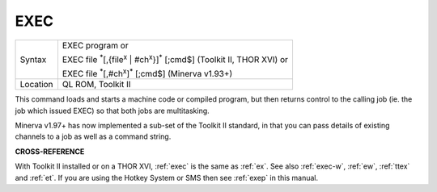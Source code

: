 ..  _exec:

EXEC
====

+----------+---------------------------------------------------------------------------------------------------------+
| Syntax   | EXEC program  or                                                                                        |
|          |                                                                                                         |
|          | EXEC file :sup:`\*`\ [,{file\ :sup:`x` \| #ch\ :sup:`x`}]\ :sup:`\*` [;cmd$] (Toolkit II, THOR XVI)  or |
|          |                                                                                                         |
|          | EXEC file :sup:`\*`\ [,#ch\ :sup:`x`]\ :sup:`\*` [;cmd$] (Minerva v1.93+)                               |
+----------+---------------------------------------------------------------------------------------------------------+
| Location | QL ROM, Toolkit II                                                                                      |
+----------+---------------------------------------------------------------------------------------------------------+

This command loads and starts a machine code or compiled program, but
then returns control to the calling job (ie. the job which issued EXEC)
so that both jobs are multitasking.

Minerva v1.97+ has now implemented a sub-set of the Toolkit II standard,
in that you can pass details of existing channels to a job as well as a command string.

**CROSS-REFERENCE**

With Toolkit II installed or on a THOR XVI,
:ref:`exec` is the same as
:ref:`ex`. See also
:ref:`exec-w`, :ref:`ew`,
:ref:`ttex` and :ref:`et`. If you
are using the Hotkey System or SMS then
see :ref:`exep` in this manual.

